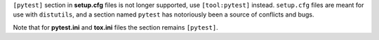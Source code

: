 ``[pytest]`` section in **setup.cfg** files is not longer supported, use ``[tool:pytest]`` instead. ``setup.cfg`` files
are meant for use with ``distutils``, and a section named ``pytest`` has notoriously been a source of conflicts and bugs.

Note that for **pytest.ini** and **tox.ini** files the section remains ``[pytest]``.
